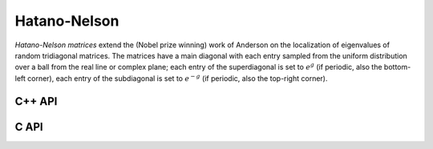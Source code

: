 Hatano-Nelson
=============
*Hatano-Nelson matrices* extend the (Nobel prize winning) work of Anderson on 
the localization of eigenvalues of random tridiagonal matrices. The matrices
have a main diagonal with each entry sampled from the uniform distribution
over a ball from the real line or complex plane; each entry of the superdiagonal
is set to :math:`e^g` (if periodic, also the bottom-left corner), 
each entry of the subdiagonal is set to :math:`e^{-g}` 
(if periodic, also the top-right corner).

C++ API
-------

.. cpp:function:: void HatanoNelson( Matrix<F>& A, Int n, F center, Base<F> radius, F g, bool periodic=true )
.. cpp:function:: void HatanoNelson( AbstractDistMatrix<F>& A, Int n, F center, Base<F> radius, F g, bool periodic=true )

C API
-----

.. c:function:: ElError ElHatanoNelson_s( ElMatrix_s A, ElInt n, float center, float radius, float g, bool periodic )
.. c:function:: ElError ElHatanoNelson_d( ElMatrix_d A, ElInt n, double center, double radius, double g, bool periodic )
.. c:function:: ElError ElHatanoNelson_c( ElMatrix_c A, ElInt n, complex_float center, float radius, complex_float g, bool periodic )
.. c:function:: ElError ElHatanoNelson_z( ElMatrix_z A, ElInt n, complex_double center, double radius, complex_double g, bool periodic )
.. c:function:: ElError ElHatanoNelsonDist_s( ElDistMatrix_s A, ElInt n, float center, float radius, float g, bool periodic )
.. c:function:: ElError ElHatanoNelsonDist_d( ElDistMatrix_d A, ElInt n, double center, double radius, double g, bool periodic )
.. c:function:: ElError ElHatanoNelsonDist_c( ElDistMatrix_c A, ElInt n, complex_float center, float radius, complex_float g, bool periodic )
.. c:function:: ElError ElHatanoNelsonDist_z( ElDistMatrix_z A, ElInt n, complex_double center, double radius, complex_double g, bool periodic )

